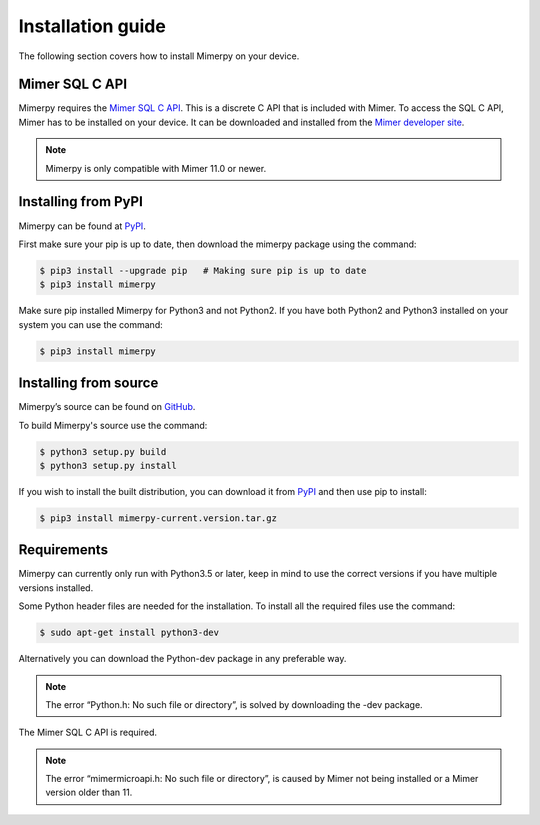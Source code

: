 ******************
Installation guide
******************

The following section covers how to install Mimerpy on your device.

.. _sec-SQL-api:

Mimer SQL C API
------------------------

Mimerpy requires the `Mimer SQL C API`_. This is a discrete C API that
is included with Mimer.  To access the SQL C API, Mimer has to be
installed on your device. It can be downloaded and installed from the
`Mimer developer site`_.

.. note:: Mimerpy is only compatible with Mimer 11.0 or newer.

Installing from PyPI
------------------------

Mimerpy can be found at PyPI_.

First make sure your pip is up to date, then download the mimerpy
package using the command:

.. code-block:: console

    $ pip3 install --upgrade pip   # Making sure pip is up to date
    $ pip3 install mimerpy

Make sure pip installed Mimerpy for Python3 and not Python2. If you
have both Python2 and Python3 installed on your system you can use the
command:

.. code-block:: console

    $ pip3 install mimerpy

.. _PyPI: https://pypi.python.org/pypi

Installing from source
------------------------

Mimerpy’s source can be found on GitHub_.

To build Mimerpy's source use the command:

.. code-block:: console

    $ python3 setup.py build
    $ python3 setup.py install

If you wish to install the built distribution, you can download it from `PyPI`_ and then use pip to install:

.. code-block:: console

  $ pip3 install mimerpy-current.version.tar.gz

.. _GitHub: https://github.com/mimersql/MimerPy
.. _PyPI: https://pypi.python.org/pypi
.. _Mimer SQL C API: https://developer.mimer.com/mimerapi

Requirements
------------------------

Mimerpy can currently only run with Python3.5 or later, keep in mind
to use the correct versions if you have multiple versions installed.

Some Python header files are needed for the installation. To install all the
required files use the command:

.. code-block:: console

    $ sudo apt-get install python3-dev

Alternatively you can download the Python-dev package in any preferable way.

.. note:: The error “Python.h: No such file or directory”, is solved by downloading the -dev package.

The Mimer SQL C API is required.

.. note:: The error “mimermicroapi.h: No such file or directory”, is caused by Mimer not being installed or a Mimer version older than 11.

.. _Mimer developer site: http://developer.mimer.com
